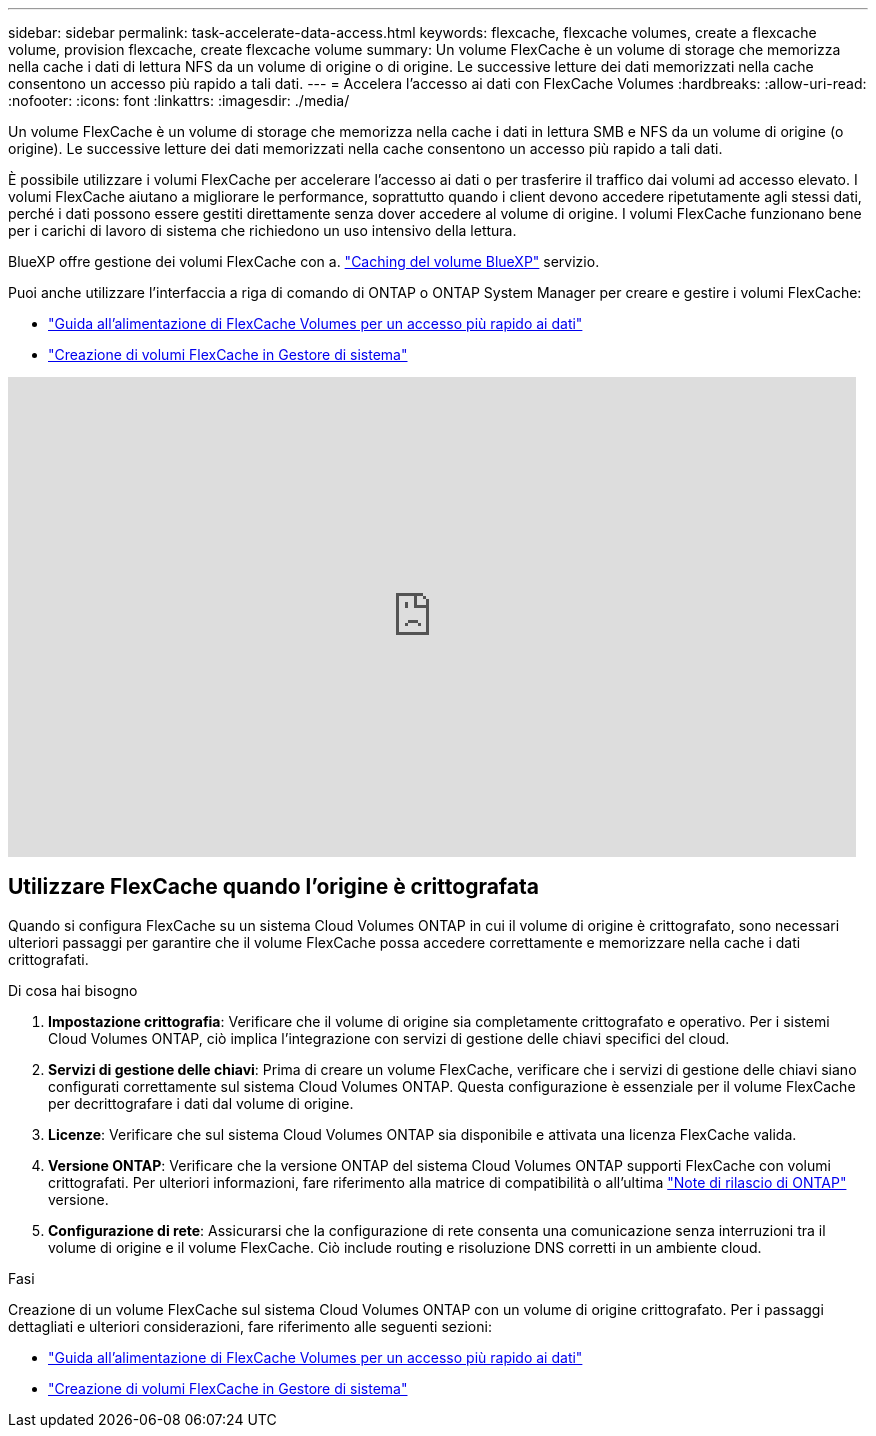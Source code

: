 ---
sidebar: sidebar 
permalink: task-accelerate-data-access.html 
keywords: flexcache, flexcache volumes, create a flexcache volume, provision flexcache, create flexcache volume 
summary: Un volume FlexCache è un volume di storage che memorizza nella cache i dati di lettura NFS da un volume di origine o di origine. Le successive letture dei dati memorizzati nella cache consentono un accesso più rapido a tali dati. 
---
= Accelera l'accesso ai dati con FlexCache Volumes
:hardbreaks:
:allow-uri-read: 
:nofooter: 
:icons: font
:linkattrs: 
:imagesdir: ./media/


[role="lead"]
Un volume FlexCache è un volume di storage che memorizza nella cache i dati in lettura SMB e NFS da un volume di origine (o origine). Le successive letture dei dati memorizzati nella cache consentono un accesso più rapido a tali dati.

È possibile utilizzare i volumi FlexCache per accelerare l'accesso ai dati o per trasferire il traffico dai volumi ad accesso elevato. I volumi FlexCache aiutano a migliorare le performance, soprattutto quando i client devono accedere ripetutamente agli stessi dati, perché i dati possono essere gestiti direttamente senza dover accedere al volume di origine. I volumi FlexCache funzionano bene per i carichi di lavoro di sistema che richiedono un uso intensivo della lettura.

BlueXP offre gestione dei volumi FlexCache con a. link:https://docs.netapp.com/us-en/bluexp-volume-caching/index.html["Caching del volume BlueXP"^] servizio.

Puoi anche utilizzare l'interfaccia a riga di comando di ONTAP o ONTAP System Manager per creare e gestire i volumi FlexCache:

* http://docs.netapp.com/ontap-9/topic/com.netapp.doc.pow-fc-mgmt/home.html["Guida all'alimentazione di FlexCache Volumes per un accesso più rapido ai dati"^]
* http://docs.netapp.com/ontap-9/topic/com.netapp.doc.onc-sm-help-960/GUID-07F4C213-076D-4FE8-A8E3-410F49498D49.html["Creazione di volumi FlexCache in Gestore di sistema"^]


video::PBNPVRUeT1o[youtube,width=848,height=480]


== Utilizzare FlexCache quando l'origine è crittografata

Quando si configura FlexCache su un sistema Cloud Volumes ONTAP in cui il volume di origine è crittografato, sono necessari ulteriori passaggi per garantire che il volume FlexCache possa accedere correttamente e memorizzare nella cache i dati crittografati.

.Di cosa hai bisogno
. *Impostazione crittografia*: Verificare che il volume di origine sia completamente crittografato e operativo. Per i sistemi Cloud Volumes ONTAP, ciò implica l'integrazione con servizi di gestione delle chiavi specifici del cloud.


ifdef::aws[]

Per AWS, questo generalmente significa utilizzare AWS Key Management Service (KMS). Per informazioni, fare riferimento alla link:task-aws-key-management.html["Gestione delle chiavi con AWS Key Management Service"].

endif::aws[]

ifdef::azure[]

Per Azure, è necessario configurare Azure Key Vault per NetApp Volume Encryption (NVE). Per informazioni, fare riferimento alla link:task-azure-key-vault.html["Gestisci le chiavi con Azure Key Vault"].

endif::azure[]

ifdef::gcp[]

Per Google Cloud, si tratta di Google Cloud Key Management Service. Per informazioni, fare riferimento alla link:task-google-key-manager.html["Gestisci le chiavi con il servizio Cloud Key Management di Google"].

endif::gcp[]

. *Servizi di gestione delle chiavi*: Prima di creare un volume FlexCache, verificare che i servizi di gestione delle chiavi siano configurati correttamente sul sistema Cloud Volumes ONTAP. Questa configurazione è essenziale per il volume FlexCache per decrittografare i dati dal volume di origine.
. *Licenze*: Verificare che sul sistema Cloud Volumes ONTAP sia disponibile e attivata una licenza FlexCache valida.
. *Versione ONTAP*: Verificare che la versione ONTAP del sistema Cloud Volumes ONTAP supporti FlexCache con volumi crittografati. Per ulteriori informazioni, fare riferimento alla matrice di compatibilità o all'ultima https://docs.netapp.com/us-en/ontap/release-notes/index.html["Note di rilascio di ONTAP"^] versione.
. *Configurazione di rete*: Assicurarsi che la configurazione di rete consenta una comunicazione senza interruzioni tra il volume di origine e il volume FlexCache. Ciò include routing e risoluzione DNS corretti in un ambiente cloud.


.Fasi
Creazione di un volume FlexCache sul sistema Cloud Volumes ONTAP con un volume di origine crittografato. Per i passaggi dettagliati e ulteriori considerazioni, fare riferimento alle seguenti sezioni:

* http://docs.netapp.com/ontap-9/topic/com.netapp.doc.pow-fc-mgmt/home.html["Guida all'alimentazione di FlexCache Volumes per un accesso più rapido ai dati"^]
* http://docs.netapp.com/ontap-9/topic/com.netapp.doc.onc-sm-help-960/GUID-07F4C213-076D-4FE8-A8E3-410F49498D49.html["Creazione di volumi FlexCache in Gestore di sistema"^]

